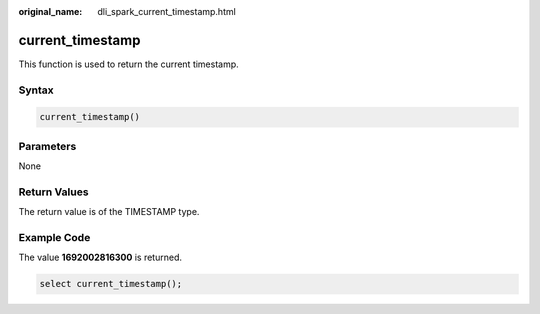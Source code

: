 :original_name: dli_spark_current_timestamp.html

.. _dli_spark_current_timestamp:

current_timestamp
=================

This function is used to return the current timestamp.

Syntax
------

.. code-block::

   current_timestamp()

Parameters
----------

None

Return Values
-------------

The return value is of the TIMESTAMP type.

Example Code
------------

The value **1692002816300** is returned.

.. code-block::

   select current_timestamp();
